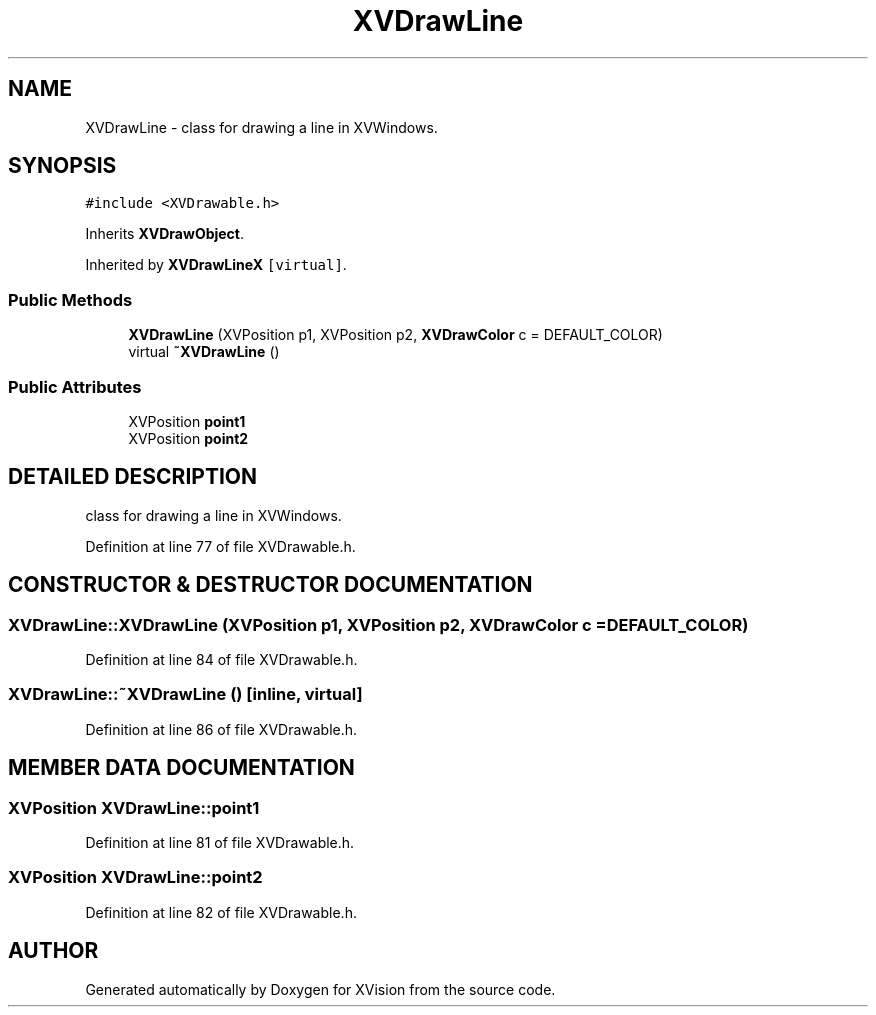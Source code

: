 .TH XVDrawLine 3 "26 Oct 2007" "XVision" \" -*- nroff -*-
.ad l
.nh
.SH NAME
XVDrawLine \- class for drawing a line in XVWindows. 
.SH SYNOPSIS
.br
.PP
\fC#include <XVDrawable.h>\fR
.PP
Inherits \fBXVDrawObject\fR.
.PP
Inherited by \fBXVDrawLineX\fR\fC [virtual]\fR.
.PP
.SS Public Methods

.in +1c
.ti -1c
.RI "\fBXVDrawLine\fR (XVPosition p1, XVPosition p2, \fBXVDrawColor\fR c = DEFAULT_COLOR)"
.br
.ti -1c
.RI "virtual \fB~XVDrawLine\fR ()"
.br
.in -1c
.SS Public Attributes

.in +1c
.ti -1c
.RI "XVPosition \fBpoint1\fR"
.br
.ti -1c
.RI "XVPosition \fBpoint2\fR"
.br
.in -1c
.SH DETAILED DESCRIPTION
.PP 
class for drawing a line in XVWindows.
.PP
Definition at line 77 of file XVDrawable.h.
.SH CONSTRUCTOR & DESTRUCTOR DOCUMENTATION
.PP 
.SS XVDrawLine::XVDrawLine (XVPosition p1, XVPosition p2, \fBXVDrawColor\fR c = DEFAULT_COLOR)
.PP
Definition at line 84 of file XVDrawable.h.
.SS XVDrawLine::~XVDrawLine ()\fC [inline, virtual]\fR
.PP
Definition at line 86 of file XVDrawable.h.
.SH MEMBER DATA DOCUMENTATION
.PP 
.SS XVPosition XVDrawLine::point1
.PP
Definition at line 81 of file XVDrawable.h.
.SS XVPosition XVDrawLine::point2
.PP
Definition at line 82 of file XVDrawable.h.

.SH AUTHOR
.PP 
Generated automatically by Doxygen for XVision from the source code.